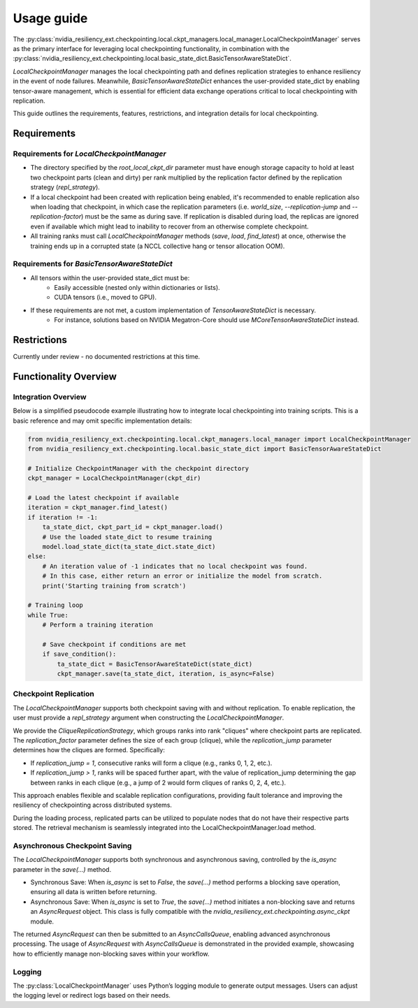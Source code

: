 Usage guide
===============================================================================
The :py:class:`nvidia_resiliency_ext.checkpointing.local.ckpt_managers.local_manager.LocalCheckpointManager`
serves as the primary interface for leveraging local checkpointing functionality, in combination with
the :py:class:`nvidia_resiliency_ext.checkpointing.local.basic_state_dict.BasicTensorAwareStateDict`.

`LocalCheckpointManager` manages the local checkpointing path and defines replication strategies
to enhance resiliency in the event of node failures. Meanwhile,
`BasicTensorAwareStateDict` enhances the user-provided state_dict by enabling tensor-aware management,
which is essential for efficient data exchange operations critical to local checkpointing with replication.

This guide outlines the requirements, features, restrictions, and integration details for local checkpointing.

Requirements
------------

Requirements for `LocalCheckpointManager`
~~~~~~~~~~~~~~~~~~~~~~~~~~~~~~~~~~~~~~~~~
- The directory specified by the `root_local_ckpt_dir` parameter must have enough storage capacity to hold
  at least two checkpoint parts (clean and dirty) per rank
  multiplied by the replication factor defined by the replication strategy (`repl_strategy`).
- If a local checkpoint had been created with replication being enabled, it's recommended to enable replication also
  when loading that checkpoint, in which case the replication parameters
  (i.e. `world_size`, `--replication-jump` and `--replication-factor`) must be the same as during save.
  If replication is disabled during load, the replicas are ignored even if available which might lead to
  inability to recover from an otherwise complete checkpoint.
- All training ranks must call `LocalCheckpointManager` methods (`save`, `load`, `find_latest`) at once,
  otherwise the training ends up in a corrupted state (a NCCL collective hang or tensor allocation OOM).

Requirements for `BasicTensorAwareStateDict`
~~~~~~~~~~~~~~~~~~~~~~~~~~~~~~~~~~~~~~~~~~~~
- All tensors within the user-provided state_dict must be:
    - Easily accessible (nested only within dictionaries or lists).
    - CUDA tensors (i.e., moved to GPU).
- If these requirements are not met, a custom implementation of `TensorAwareStateDict` is necessary.
    - For instance, solutions based on NVIDIA Megatron-Core should use `MCoreTensorAwareStateDict` instead.

Restrictions
------------
Currently under review - no documented restrictions at this time.

Functionality Overview
----------------------

Integration Overview
~~~~~~~~~~~~~~~~~~~~
Below is a simplified pseudocode example illustrating how
to integrate local checkpointing into training scripts.
This is a basic reference and may omit specific implementation details:

.. code-block:: python

    from nvidia_resiliency_ext.checkpointing.local.ckpt_managers.local_manager import LocalCheckpointManager
    from nvidia_resiliency_ext.checkpointing.local.basic_state_dict import BasicTensorAwareStateDict

    # Initialize CheckpointManager with the checkpoint directory
    ckpt_manager = LocalCheckpointManager(ckpt_dir)

    # Load the latest checkpoint if available
    iteration = ckpt_manager.find_latest()
    if iteration != -1:
        ta_state_dict, ckpt_part_id = ckpt_manager.load()
        # Use the loaded state_dict to resume training
        model.load_state_dict(ta_state_dict.state_dict)
    else:
        # An iteration value of -1 indicates that no local checkpoint was found.
        # In this case, either return an error or initialize the model from scratch.
        print('Starting training from scratch')

    # Training loop
    while True:
        # Perform a training iteration

        # Save checkpoint if conditions are met
        if save_condition():
            ta_state_dict = BasicTensorAwareStateDict(state_dict)
            ckpt_manager.save(ta_state_dict, iteration, is_async=False)

Checkpoint Replication
~~~~~~~~~~~~~~~~~~~~~~
The `LocalCheckpointManager` supports both checkpoint saving with and without replication.
To enable replication, the user must provide a `repl_strategy` argument when
constructing the `LocalCheckpointManager`.

We provide the `CliqueReplicationStrategy`, which groups ranks into rank "cliques" where
checkpoint parts are replicated.
The `replication_factor` parameter defines the size of each group (clique),
while the `replication_jump` parameter determines how the cliques are formed. Specifically:

- If `replication_jump = 1`, consecutive ranks will form a clique (e.g., ranks 0, 1, 2, etc.).
- If `replication_jump > 1`, ranks will be spaced further apart,
  with the value of replication_jump determining the gap between ranks in each clique
  (e.g., a jump of 2 would form cliques of ranks 0, 2, 4, etc.).

This approach enables flexible and scalable replication configurations,
providing fault tolerance and improving the resiliency of checkpointing across distributed systems.

During the loading process, replicated parts can be utilized to populate nodes that
do not have their respective parts stored.
The retrieval mechanism is seamlessly integrated into the LocalCheckpointManager.load method.

Asynchronous Checkpoint Saving
~~~~~~~~~~~~~~~~~~~~~~~~~~~~~~
The `LocalCheckpointManager` supports both synchronous and asynchronous saving,
controlled by the `is_async` parameter in the `save(...)` method.

- Synchronous Save: When `is_async` is set to `False`, the `save(...)` method
  performs a blocking save operation, ensuring all data is written before returning.
- Asynchronous Save: When `is_async` is set to `True`, the `save(...)` method
  initiates a non-blocking save and returns an `AsyncRequest` object.
  This class is fully compatible with the `nvidia_resiliency_ext.checkpointing.async_ckpt` module.

The returned `AsyncRequest` can then be submitted to an `AsyncCallsQueue`,
enabling advanced asynchronous processing.
The usage of `AsyncRequest` with `AsyncCallsQueue` is demonstrated in the provided example,
showcasing how to efficiently manage non-blocking saves within your workflow.

Logging
~~~~~~~
The :py:class:`LocalCheckpointManager` uses Python’s logging module to generate output messages.
Users can adjust the logging level or redirect logs based on their needs.
